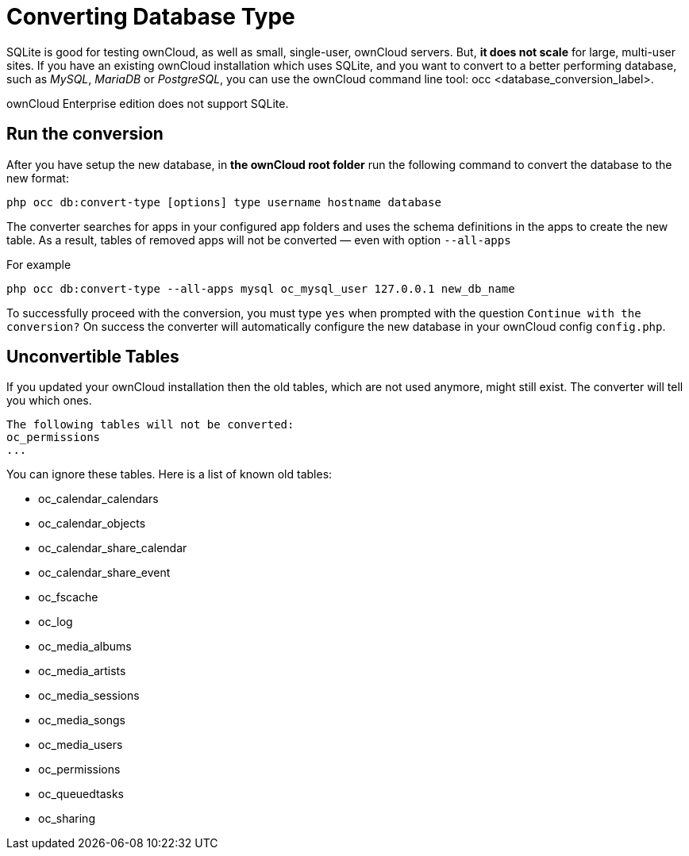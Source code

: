 Converting Database Type
========================

SQLite is good for testing ownCloud, as well as small, single-user,
ownCloud servers. But, *it does not scale* for large, multi-user sites.
If you have an existing ownCloud installation which uses SQLite, and you
want to convert to a better performing database, such as _MySQL_,
_MariaDB_ or _PostgreSQL_, you can use
the ownCloud command line tool: occ <database_conversion_label>.

ownCloud Enterprise edition does not support SQLite.

[[run-the-conversion]]
Run the conversion
------------------

After you have setup the new database, in *the ownCloud root folder* run
the following command to convert the database to the new format:

....
php occ db:convert-type [options] type username hostname database
....

The converter searches for apps in your configured app folders and uses
the schema definitions in the apps to create the new table. As a result,
tables of removed apps will not be converted — even with option
`--all-apps`

For example

....
php occ db:convert-type --all-apps mysql oc_mysql_user 127.0.0.1 new_db_name
....

To successfully proceed with the conversion, you must type `yes` when
prompted with the question `Continue with the conversion?` On success
the converter will automatically configure the new database in your
ownCloud config `config.php`.

[[unconvertible-tables]]
Unconvertible Tables
--------------------

If you updated your ownCloud installation then the old tables, which are
not used anymore, might still exist. The converter will tell you which
ones.

....
The following tables will not be converted:
oc_permissions
...
....

You can ignore these tables. Here is a list of known old tables:

* oc_calendar_calendars
* oc_calendar_objects
* oc_calendar_share_calendar
* oc_calendar_share_event
* oc_fscache
* oc_log
* oc_media_albums
* oc_media_artists
* oc_media_sessions
* oc_media_songs
* oc_media_users
* oc_permissions
* oc_queuedtasks
* oc_sharing
